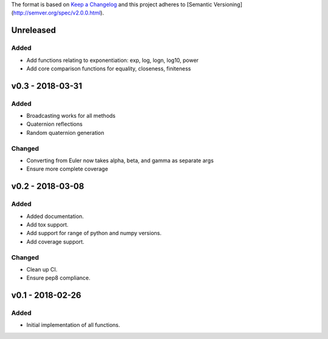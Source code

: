 The format is based on `Keep a Changelog <http://keepachangelog.com/en/1.0.0/>`_
and this project adheres to [Semantic Versioning](http://semver.org/spec/v2.0.0.html).


Unreleased
----------

Added
+++++

* Add functions relating to exponentiation: exp, log, logn, log10, power
* Add core comparison functions for equality, closeness, finiteness

v0.3 - 2018-03-31
-----------------

Added
+++++

* Broadcasting works for all methods
* Quaternion reflections
* Random quaternion generation

Changed
+++++++

* Converting from Euler now takes alpha, beta, and gamma as separate args
* Ensure more complete coverage

v0.2 - 2018-03-08
-----------------

Added
+++++

* Added documentation.
* Add tox support.
* Add support for range of python and numpy versions.
* Add coverage support.

Changed
+++++++

* Clean up CI.
* Ensure pep8 compliance.

v0.1 - 2018-02-26
-----------------

Added
+++++
* Initial implementation of all functions.
